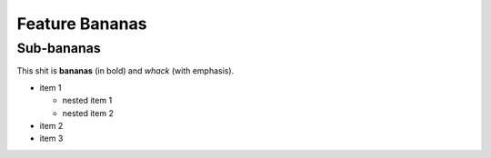 Feature Bananas
===============

Sub-bananas
-----------

This shit is **bananas** (in bold) and *whack* (with emphasis).

- item 1

  - nested item 1
  - nested item 2

- item 2
- item 3
  
